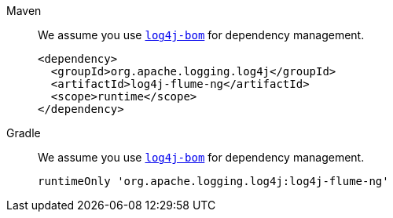 ////
    Licensed to the Apache Software Foundation (ASF) under one or more
    contributor license agreements.  See the NOTICE file distributed with
    this work for additional information regarding copyright ownership.
    The ASF licenses this file to You under the Apache License, Version 2.0
    (the "License"); you may not use this file except in compliance with
    the License.  You may obtain a copy of the License at

         http://www.apache.org/licenses/LICENSE-2.0

    Unless required by applicable law or agreed to in writing, software
    distributed under the License is distributed on an "AS IS" BASIS,
    WITHOUT WARRANTIES OR CONDITIONS OF ANY KIND, either express or implied.
    See the License for the specific language governing permissions and
    limitations under the License.
////

[tabs]
====
Maven::
+
We assume you use xref:components.adoc#log4j-bom[`log4j-bom`] for dependency management.
+
[source,xml,subs="+attributes"]
----
<dependency>
  <groupId>org.apache.logging.log4j</groupId>
  <artifactId>log4j-flume-ng</artifactId>
  <scope>runtime</scope>
</dependency>
----

Gradle::
+
We assume you use xref:components.adoc#log4j-bom[`log4j-bom`] for dependency management.
+
[source,groovy,subs="+attributes"]
----
runtimeOnly 'org.apache.logging.log4j:log4j-flume-ng'
----
====